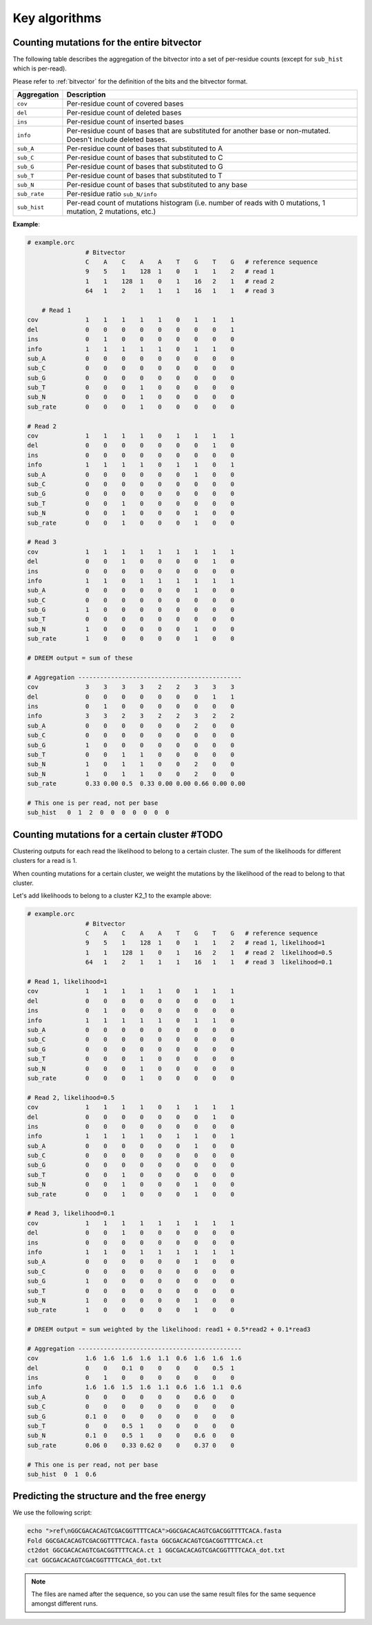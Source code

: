
Key algorithms
++++++++++++++

Counting mutations for the entire bitvector
-------------------------------------------

The following table describes the aggregation of the bitvector into a set of per-residue counts (except for ``sub_hist`` which is per-read). 

Please refer to :ref:`bitvector` for the definition of the bits and the bitvector format.


======================= =========================================================================================================================
**Aggregation**          **Description**
----------------------- -------------------------------------------------------------------------------------------------------------------------
``cov``                  Per-residue count of covered bases
``del``                  Per-residue count of deleted bases
``ins``                  Per-residue count of inserted bases
``info``                 Per-residue count of bases that are substituted for another base or non-mutated. Doesn't include deleted bases. 
``sub_A``                Per-residue count of bases that substituted to A
``sub_C``                Per-residue count of bases that substituted to C
``sub_G``                Per-residue count of bases that substituted to G
``sub_T``                Per-residue count of bases that substituted to T
``sub_N``                Per-residue count of bases that substituted to any base
``sub_rate``             Per-residue ratio ``sub_N/info``
``sub_hist``             Per-read count of mutations histogram (i.e. number of reads with 0 mutations, 1 mutation, 2 mutations, etc.)
======================= =========================================================================================================================



**Example**:

.. code-block:: bash

    # example.orc
                    # Bitvector 
                    C    A    C    A    A    T    G    T    G   # reference sequence 
                    9    5    1    128  1    0    1    1    2   # read 1
                    1    1    128  1    0    1    16   2    1   # read 2
                    64   1    2    1    1    1    16   1    1   # read 3

        # Read 1 
    cov             1    1    1    1    1    0    1    1    1 
    del             0    0    0    0    0    0    0    0    1
    ins             0    1    0    0    0    0    0    0    0  
    info            1    1    1    1    1    0    1    1    0 
    sub_A           0    0    0    0    0    0    0    0    0
    sub_C           0    0    0    0    0    0    0    0    0
    sub_G           0    0    0    0    0    0    0    0    0
    sub_T           0    0    0    1    0    0    0    0    0
    sub_N           0    0    0    1    0    0    0    0    0
    sub_rate        0    0    0    1    0    0    0    0    0

    # Read 2
    cov             1    1    1    1    0    1    1    1    1 
    del             0    0    0    0    0    0    0    1    0
    ins             0    0    0    0    0    0    0    0    0  
    info            1    1    1    1    0    1    1    0    1
    sub_A           0    0    0    0    0    0    1    0    0
    sub_C           0    0    0    0    0    0    0    0    0
    sub_G           0    0    0    0    0    0    0    0    0
    sub_T           0    0    1    0    0    0    0    0    0
    sub_N           0    0    1    0    0    0    1    0    0
    sub_rate        0    0    1    0    0    0    1    0    0

    # Read 3
    cov             1    1    1    1    1    1    1    1    1 
    del             0    0    1    0    0    0    0    1    0
    ins             0    0    0    0    0    0    0    0    0  
    info            1    1    0    1    1    1    1    1    1
    sub_A           0    0    0    0    0    0    1    0    0
    sub_C           0    0    0    0    0    0    0    0    0
    sub_G           1    0    0    0    0    0    0    0    0
    sub_T           0    0    0    0    0    0    0    0    0
    sub_N           1    0    0    0    0    0    1    0    0
    sub_rate        1    0    0    0    0    0    1    0    0

    # DREEM output = sum of these

    # Aggregation ---------------------------------------------
    cov             3    3    3    3    2    2    3    3    3
    del             0    0    0    0    0    0    0    1    1
    ins             0    1    0    0    0    0    0    0    0  
    info            3    3    2    3    2    2    3    2    2
    sub_A           0    0    0    0    0    0    2    0    0
    sub_C           0    0    0    0    0    0    0    0    0
    sub_G           1    0    0    0    0    0    0    0    0
    sub_T           0    0    1    1    0    0    0    0    0
    sub_N           1    0    1    1    0    0    2    0    0
    sub_N           1    0    1    1    0    0    2    0    0
    sub_rate        0.33 0.00 0.5  0.33 0.00 0.00 0.66 0.00 0.00

    # This one is per read, not per base
    sub_hist   0  1  2  0  0  0  0  0  0  0  



Counting mutations for a certain cluster #TODO
----------------------------------------------

Clustering outputs for each read the likelihood to belong to a certain cluster. 
The sum of the likelihoods for different clusters for a read is 1.

When counting mutations for a certain cluster, we weight the mutations by the likelihood of the read to belong to that cluster.

Let's add likelihoods to belong to a cluster K2_1 to the example above:

.. code-block:: bash

    # example.orc
                    # Bitvector 
                    C    A    C    A    A    T    G    T    G   # reference sequence 
                    9    5    1    128  1    0    1    1    2   # read 1, likelihood=1
                    1    1    128  1    0    1    16   2    1   # read 2  likelihood=0.5
                    64   1    2    1    1    1    16   1    1   # read 3  likelihood=0.1

    # Read 1, likelihood=1
    cov             1    1    1    1    1    0    1    1    1 
    del             0    0    0    0    0    0    0    0    1
    ins             0    1    0    0    0    0    0    0    0  
    info            1    1    1    1    1    0    1    1    0 
    sub_A           0    0    0    0    0    0    0    0    0
    sub_C           0    0    0    0    0    0    0    0    0
    sub_G           0    0    0    0    0    0    0    0    0
    sub_T           0    0    0    1    0    0    0    0    0
    sub_N           0    0    0    1    0    0    0    0    0
    sub_rate        0    0    0    1    0    0    0    0    0

    # Read 2, likelihood=0.5
    cov             1    1    1    1    0    1    1    1    1 
    del             0    0    0    0    0    0    0    1    0
    ins             0    0    0    0    0    0    0    0    0  
    info            1    1    1    1    0    1    1    0    1
    sub_A           0    0    0    0    0    0    1    0    0
    sub_C           0    0    0    0    0    0    0    0    0
    sub_G           0    0    0    0    0    0    0    0    0
    sub_T           0    0    1    0    0    0    0    0    0
    sub_N           0    0    1    0    0    0    1    0    0
    sub_rate        0    0    1    0    0    0    1    0    0

    # Read 3, likelihood=0.1
    cov             1    1    1    1    1    1    1    1    1 
    del             0    0    1    0    0    0    0    0    0
    ins             0    0    0    0    0    0    0    0    0  
    info            1    1    0    1    1    1    1    1    1
    sub_A           0    0    0    0    0    0    1    0    0
    sub_C           0    0    0    0    0    0    0    0    0
    sub_G           1    0    0    0    0    0    0    0    0
    sub_T           0    0    0    0    0    0    0    0    0
    sub_N           1    0    0    0    0    0    1    0    0
    sub_rate        1    0    0    0    0    0    1    0    0

    # DREEM output = sum weighted by the likelihood: read1 + 0.5*read2 + 0.1*read3

    # Aggregation ---------------------------------------------
    cov             1.6  1.6  1.6  1.6  1.1  0.6  1.6  1.6  1.6
    del             0    0    0.1  0    0    0    0    0.5  1
    ins             0    1    0    0    0    0    0    0    0  
    info            1.6  1.6  1.5  1.6  1.1  0.6  1.6  1.1  0.6
    sub_A           0    0    0    0    0    0    0.6  0    0
    sub_C           0    0    0    0    0    0    0    0    0
    sub_G           0.1  0    0    0    0    0    0    0    0
    sub_T           0    0    0.5  1    0    0    0    0    0
    sub_N           0.1  0    0.5  1    0    0    0.6  0    0
    sub_rate        0.06 0    0.33 0.62 0    0    0.37 0    0        

    # This one is per read, not per base
    sub_hist  0  1  0.6 

Predicting the structure and the free energy
--------------------------------------------

We use the following script:

.. code-block:: text

    echo ">ref\nGGCGACACAGTCGACGGTTTTCACA">GGCGACACAGTCGACGGTTTTCACA.fasta
    Fold GGCGACACAGTCGACGGTTTTCACA.fasta GGCGACACAGTCGACGGTTTTCACA.ct
    ct2dot GGCGACACAGTCGACGGTTTTCACA.ct 1 GGCGACACAGTCGACGGTTTTCACA_dot.txt
    cat GGCGACACAGTCGACGGTTTTCACA_dot.txt

.. note::

    The files are named after the sequence, so you can use the same result files for the same sequence amongst different runs.    